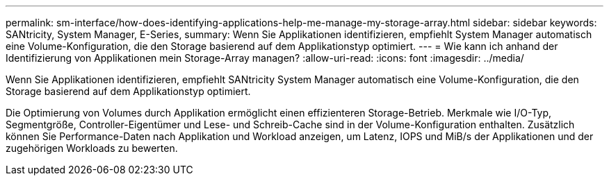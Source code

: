 ---
permalink: sm-interface/how-does-identifying-applications-help-me-manage-my-storage-array.html 
sidebar: sidebar 
keywords: SANtricity, System Manager, E-Series, 
summary: Wenn Sie Applikationen identifizieren, empfiehlt System Manager automatisch eine Volume-Konfiguration, die den Storage basierend auf dem Applikationstyp optimiert. 
---
= Wie kann ich anhand der Identifizierung von Applikationen mein Storage-Array managen?
:allow-uri-read: 
:icons: font
:imagesdir: ../media/


[role="lead"]
Wenn Sie Applikationen identifizieren, empfiehlt SANtricity System Manager automatisch eine Volume-Konfiguration, die den Storage basierend auf dem Applikationstyp optimiert.

Die Optimierung von Volumes durch Applikation ermöglicht einen effizienteren Storage-Betrieb. Merkmale wie I/O-Typ, Segmentgröße, Controller-Eigentümer und Lese- und Schreib-Cache sind in der Volume-Konfiguration enthalten. Zusätzlich können Sie Performance-Daten nach Applikation und Workload anzeigen, um Latenz, IOPS und MiB/s der Applikationen und der zugehörigen Workloads zu bewerten.
